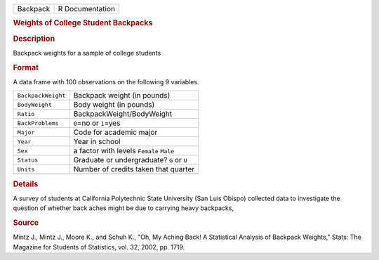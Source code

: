 .. container::

   .. container::

      ======== ===============
      Backpack R Documentation
      ======== ===============

      .. rubric:: Weights of College Student Backpacks
         :name: weights-of-college-student-backpacks

      .. rubric:: Description
         :name: description

      Backpack weights for a sample of college students

      .. rubric:: Format
         :name: format

      A data frame with 100 observations on the following 9 variables.

      ================== =========================================
      ``BackpackWeight`` Backpack weight (in pounds)
      ``BodyWeight``     Body weight (in pounds)
      ``Ratio``          BackpackWeight/BodyWeight
      ``BackProblems``   ``0``\ =no or ``1``\ =yes
      ``Major``          Code for academic major
      ``Year``           Year in school
      ``Sex``            a factor with levels ``Female`` ``Male``
      ``Status``         Graduate or undergraduate? ``G`` or ``U``
      ``Units``          Number of credits taken that quarter
      \                  
      ================== =========================================

      .. rubric:: Details
         :name: details

      A survey of students at California Polytechnic State University
      (San Luis Obispo) collected data to investigate the question of
      whether back aches might be due to carrying heavy backpacks,

      .. rubric:: Source
         :name: source

      Mintz J., Mintz J., Moore K., and Schuh K., "Oh, My Aching Back! A
      Statistical Analysis of Backpack Weights," Stats: The Magazine for
      Students of Statistics, vol. 32, 2002, pp. 1719.
